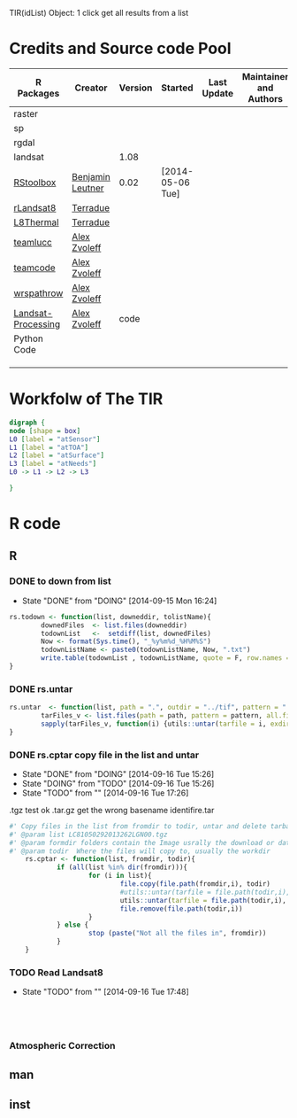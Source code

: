 
TIR(idList) Object: 1 click get all results from a list
* Credits and Source code Pool
|--------------------+------------------+---------+------------------+-------------+-------------------------+-------------|
| R Packages         | Creator          | Version | Started          | Last Update | Maintainer and  Authors | Source code |
|--------------------+------------------+---------+------------------+-------------+-------------------------+-------------|
| raster             |                  |         |                  |             |                         |             |
| sp                 |                  |         |                  |             |                         |             |
| rgdal              |                  |         |                  |             |                         |             |
| landsat            |                  |    1.08 |                  |             |                         |             |
|--------------------+------------------+---------+------------------+-------------+-------------------------+-------------|
| [[https://github.com/bleutner/RStoolbox][RStoolbox]]          | [[https://github.com/bleutner][Benjamin Leutner]] |    0.02 | [2014-05-06 Tue] |             |                         |             |
| [[https://github.com/Terradue/rLandsat8][rLandsat8]]          | [[https://github.com/Terradue][Terradue]]         |         |                  |             |                         |             |
| [[https://github.com/Terradue/dcs-r-landsat8-thermal][L8Thermal]]          | [[https://github.com/Terradue][Terradue]]         |         |                  |             |                         |             |
| [[https://github.com/azvoleff/teamlucc][teamlucc]]           | [[https://github.com/azvoleff][Alex Zvoleff]]     |         |                  |             |                         |             |
| [[https://github.com/ConservationInternational/teamcode][teamcode]]           | [[https://github.com/azvoleff][Alex Zvoleff]]     |         |                  |             |                         |             |
| [[https://github.com/azvoleff/wrspathrow][wrspathrow]]         | [[https://github.com/azvoleff][Alex Zvoleff]]     |         |                  |             |                         |             |
| [[https://github.com/azvoleff/Landsat_Processing][Landsat-Processing]] | [[https://github.com/azvoleff][Alex Zvoleff]]     |    code |                  |             |                         |             |
|--------------------+------------------+---------+------------------+-------------+-------------------------+-------------|
| Python Code        |                  |         |                  |             |                         |             |
|--------------------+------------------+---------+------------------+-------------+-------------------------+-------------|
|                    |                  |         |                  |             |                         |             |
|                    |                  |         |                  |             |                         |             |
|                    |                  |         |                  |             |                         |             |
|--------------------+------------------+---------+------------------+-------------+-------------------------+-------------|
* Workfolw of The TIR
#+NAME: fig:TIRworkflow
#+HEADER: :cache yes :tangle yes :exports none
#+HEADER: :results output graphics
#+BEGIN_SRC dot :file ./Figures/TIRWorkflow.png 
  digraph {
  node [shape = box]
  L0 [label = "atSensor"]
  L1 [label = "atTOA"]
  L2 [label = "atSurface"]
  L3 [label = "atNeeds"]
  L0 -> L1 -> L2 -> L3

  }
#+END_SRC

#+RESULTS[48acf4d752613056e28e90ae509396828a6e0aab]: fig:TIRworkflow
[[file:./Figures/TIRWorkflow.png]]
* R code
** R
*** DONE to down  from list
- State "DONE"       from "DOING"      [2014-09-15 Mon 16:24]
#+HEADER: :tangle ~/SparkleShare/TIR/R/rs.todown.R
#+BEGIN_SRC R
  rs.todown <- function(list, downeddir, tolistName){
          downedFiles  <- list.files(downeddir)
          todownList   <-  setdiff(list, downedFiles)
          Now <- format(Sys.time(), "_%y%m%d_%H%M%S")
          todownListName <- paste0(todownListName, Now, ".txt")
          write.table(todownList , todownListName, quote = F, row.names = F,col.names = F)
  }
#+END_SRC







*** DONE rs.untar
#+HEADER: :tangle ~/SparkleShare/TIR/R/phd.untar.R
#+BEGIN_SRC R
  rs.untar  <- function(list, path = ".", outdir = "../tif", pattern = ".tgz") {
          tarFiles_v <- list.files(path = path, pattern = pattern, all.files = T, full.names = T) 
          sapply(tarFiles_v, function(i) {utils::untar(tarfile = i, exdir = file.path(outdir, tools::file_path_sans_ext(basename(i))))})
  }
#+END_SRC

*** DONE rs.cptar copy file in the list and untar
- State "DONE"       from "DOING"      [2014-09-16 Tue 15:26]
- State "DOING"      from "TODO"       [2014-09-16 Tue 15:26]
- State "TODO"       from ""           [2014-09-16 Tue 17:26]
.tgz test ok
.tar.gz get the wrong basename identifire.tar
#+HEADER: :tangle ~/SparkleShare/TIR/R/rs.cptar.R
#+BEGIN_SRC R 
  #' Copy files in the list from fromdir to todir, untar and delete tarballs
  #' @param list LC81050292013262LGN00.tgz
  #' @param formdir folders contain the Image usrally the download or database
  #' @param todir  Where the files will copy to, usually the workdir
      rs.cptar <- function(list, fromdir, todir){
              if (all(list %in% dir(fromdir))){
                      for (i in list){
                              file.copy(file.path(fromdir,i), todir)
                              #utils::untar(tarfile = file.path(todir,i), exdir = file.path(todir,tools::file_path_sans_ext(basename(i))))
                              utils::untar(tarfile = file.path(todir,i), exdir = gsub(pattern = "(^[^.]+)(.*)", replacement = "\\1", i))
                              file.remove(file.path(todir,i))
                      }
              } else {
                      stop (paste("Not all the files in", fromdir))
              }
      }
#+END_SRC



*** TODO Read Landsat8
- State "TODO"       from ""           [2014-09-16 Tue 17:48]
#+HEADER: :tangle ~/SparkleShare/TIR/R/rs.readL8.R
#+BEGIN_SRC R




#+END_SRC
*** Atmospheric Correction
** man
** inst

